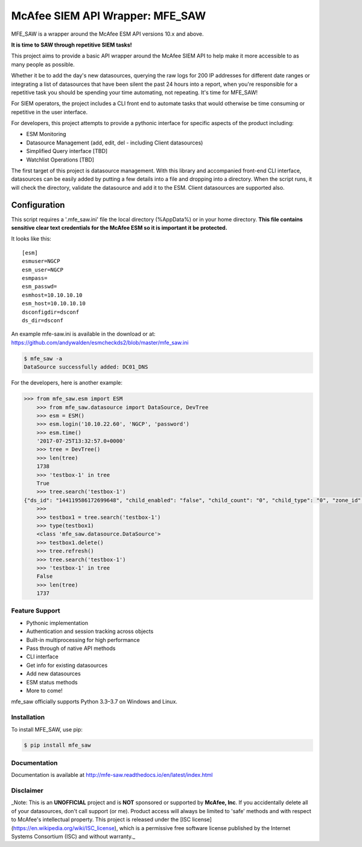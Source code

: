 McAfee SIEM API Wrapper: MFE_SAW
================================

.. image:: https://img.shields.io/pypi/v/mfe_saw.svg
        :target: https://pypi.python.org/pypi/mfe_saw

.. image:: https://img.shields.io/travis/andywalden/mfe_saw.svg
        :target: https://travis-ci.org/andywalden/mfe_saw

.. image:: https://readthedocs.org/projects/mfe_saw/badge/?version=latest
        :target: https://readthedocs.org/projects/mfe_saw/?badge=latest
        :alt: Documentation Status


MFE_SAW is a wrapper around the McAfee ESM API versions 10.x and above.

**It is time to SAW through repetitive SIEM tasks!**

.. image:: https://raw.githubusercontent.com/andywalden/mfe_saw/master/docs/_static/mfe_saw_bw.png
    :target: http://mfe-saw.readthedocs.io/en/latest/index.html
    
This project aims to provide a basic API wrapper around the McAfee SIEM API to help make it more 
accessible to as many people as possible. 




Whether it be to add the day's new datasources, querying the raw logs for 200 IP addresses for 
different date ranges or integrating a list of datasources that have been silent the past 24 hours 
into a report, when you're responsible for a repetitive task you should be spending your time automating, 
not repeating. It's time for MFE_SAW!

For SIEM operators, the project includes a CLI front end to automate tasks that would otherwise be time 
consuming or repetitive in the user interface.

For developers, this project attempts to provide a pythonic interface for specific aspects of the product 
including:

* ESM Monitoring
* Datasource Management (add, edit, del - including Client datasources)
* Simplified Query interface [TBD]
* Watchlist Operations [TBD]
 
The first target of this project is datasource management. With this library and accompanied front-end CLI 
interface, datasources can be easily added by putting a few details into a file and dropping into a directory. 
When the script runs, it will check the directory, validate the datasource and add it to the ESM. Client 
datasources are supported also.

-------------
Configuration
-------------

This script requires a '.mfe\_saw.ini' file the local directory \(\%AppData\%\) or in your 
home directory. **This file contains sensitive clear text credentials for 
the McAfee ESM so it is important it be protected.**

It looks like this:

::

    [esm]
    esmuser=NGCP
    esm_user=NGCP
    esmpass=
    esm_passwd=
    esmhost=10.10.10.10
    esm_host=10.10.10.10
    dsconfigdir=dsconf
    ds_dir=dsconf

An example mfe-saw.ini is available in the download or at:
https://github.com/andywalden/esmcheckds2/blob/master/mfe\_saw.ini

.. code-block:: bash

	$ mfe_saw -a 
	DataSource successfully added: DC01_DNS





.. code-block:: python

For the developers, here is another example:

.. code-block:: python

    >>> from mfe_saw.esm import ESM
	>>> from mfe_saw.datasource import DataSource, DevTree
	>>> esm = ESM()
	>>> esm.login('10.10.22.60', 'NGCP', 'password')
	>>> esm.time()
	'2017-07-25T13:32:57.0+0000'
	>>> tree = DevTree()
	>>> len(tree)
	1738
	>>> 'testbox-1' in tree
	True
	>>> tree.search('testbox-1')
    {"ds_id": "144119586172699648", "child_enabled": "false", "child_count": "0", "child_type": "0", "zone_id": "0", "url": null, "enabled": "T", "idm_id": "0", "hostname": "", "tz_id": "", "dorder": null, "maskflag": null, "port": "", "syslog_tls": "F", "vendor": "InterSect Alliance", "model": "Snare for Windows", "client_groups": "0", "desc_id": "256", "name": "testbox-1", "ds_ip": "10.10.23.17", "type_id": "0", "date_order": "", "zone_name": "", "client": true, "parent_id": "144119586172698624", "idx": 1691, "desc": "client", "parameters": [{"desc_id": "256", "hostname": "", "vendor": "InterSect Alliance", "model": "Snare for Windows", "tz_id": "", "date_order": "", "port": "", "syslog_tls": "F", "client_groups": "0", "zone_name": "", "client": true, "idx": 1691, "desc": "client"}]}
	>>>
	>>> testbox1 = tree.search('testbox-1')
	>>> type(testbox1)
	<class 'mfe_saw.datasource.DataSource'>
	>>> testbox1.delete()
	>>> tree.refresh()
	>>> tree.search('testbox-1')
	>>> 'testbox-1' in tree
	False
	>>> len(tree)
	1737

Feature Support
---------------
- Pythonic implementation
- Authentication and session tracking across objects
- Built-in multiprocessing for high performance
- Pass through of native API methods 
- CLI interface
- Get info for existing datasources
- Add new datasources 
- ESM status methods
- More to come!

mfe_saw officially supports Python 3.3–3.7 on Windows and Linux.

Installation
------------
To install MFE_SAW, use pip:

.. code-block:: bash

    $ pip install mfe_saw
    
Documentation
-------------
Documentation is available at http://mfe-saw.readthedocs.io/en/latest/index.html

Disclaimer
------------
_Note: This is an **UNOFFICIAL** project and is **NOT** sponsored or supported by **McAfee, Inc**. If you accidentally delete all of your datasources, don't call support (or me). Product access will always be limited to 'safe' methods and with respect to McAfee's intellectual property.  This project is released under the [ISC license](https://en.wikipedia.org/wiki/ISC_license), which is a permissive free software license published by the Internet Systems Consortium (ISC) and without warranty._
